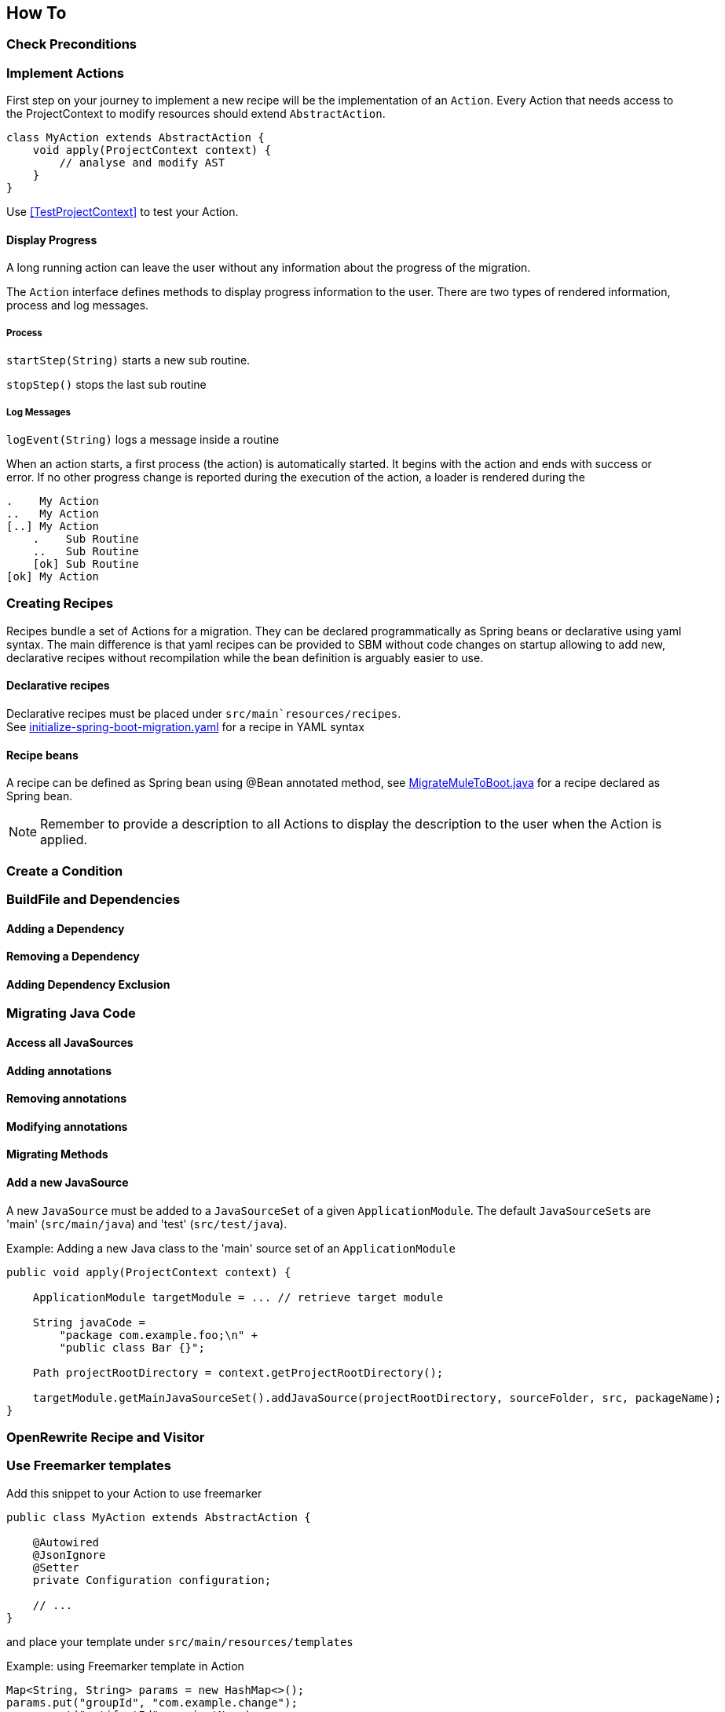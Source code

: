 == How To


=== Check Preconditions



=== Implement Actions
First step on your journey to implement a new recipe will be the implementation of an `Action`.
Every Action that needs access to the ProjectContext to modify resources should extend `AbstractAction`.

[source,java]
....
class MyAction extends AbstractAction {
    void apply(ProjectContext context) {
        // analyse and modify AST
    }
}
....

Use <<TestProjectContext>> to test your Action.

==== Display Progress

A long running action can leave the user without any information about the progress of the migration.

The `Action` interface defines methods to display progress information to the user.
There are two types of rendered information, process and log messages.

===== Process

`startStep(String)` starts a new sub routine.

`stopStep()` stops the last sub routine

===== Log Messages

`logEvent(String)` logs a message inside a routine

When an action starts, a first process (the action) is automatically started.
It begins with the action and ends with success or error.
If no other progress change is reported during the execution of the action, a loader is rendered during the

[source,bash]
.....
.    My Action
..   My Action
[..] My Action
    .    Sub Routine
    ..   Sub Routine
    [ok] Sub Routine
[ok] My Action
.....

=== Creating Recipes

Recipes bundle a set of Actions for a migration.
They can be declared programmatically as Spring beans or declarative using yaml syntax.
The main difference is that yaml recipes can be provided to SBM without code changes on startup allowing to add new,
declarative recipes without recompilation while the bean definition is arguably easier to use.

==== Declarative recipes

Declarative recipes must be placed under `src/main`resources/recipes`. +
See link:{repo}/blob/main/components/sbm-support-boot/src/main/resources/recipes/initialize-spring-boot-migration.yaml[initialize-spring-boot-migration.yaml,window=_blank] for a recipe in YAML syntax

==== Recipe beans

A recipe can be defined as Spring bean using @Bean annotated method, see link:{repo}/blob/main/components/sbm-recipes-mule-to-boot/src/main/java/org/springframework/sbm/mule/MigrateMuleToBoot.java[MigrateMuleToBoot.java,window=_blank] for a recipe declared as Spring bean.

NOTE: Remember to provide a description to all Actions to display the description to the user when the Action is applied.

=== Create a Condition

=== BuildFile and Dependencies

==== Adding a Dependency

==== Removing a Dependency

==== Adding Dependency Exclusion

=== Migrating Java Code

==== Access all JavaSources

==== Adding annotations

==== Removing annotations

==== Modifying annotations

==== Migrating Methods

==== Add a new JavaSource

A new `JavaSource` must be added to a `JavaSourceSet` of a given `ApplicationModule`.
The default ``JavaSourceSet``s are 'main' (`src/main/java`) and 'test' (`src/test/java`).

Example: Adding a new Java class to the 'main' source set of an `ApplicationModule`
[source,java]

.....
public void apply(ProjectContext context) {

    ApplicationModule targetModule = ... // retrieve target module

    String javaCode =
        "package com.example.foo;\n" +
        "public class Bar {}";

    Path projectRootDirectory = context.getProjectRootDirectory();

    targetModule.getMainJavaSourceSet().addJavaSource(projectRootDirectory, sourceFolder, src, packageName);
}
.....

=== OpenRewrite Recipe and Visitor

=== Use Freemarker templates

Add this snippet to your Action to use freemarker

[source,java]
....
public class MyAction extends AbstractAction {

    @Autowired
    @JsonIgnore
    @Setter
    private Configuration configuration;

    // ...
}
....

and place your template under `src/main/resources/templates`

Example: using Freemarker template in Action
[source,java]
.....
Map<String, String> params = new HashMap<>();
params.put("groupId", "com.example.change");
params.put("artifactId", projectName);
params.put("version", "0.1.0-SNAPSHOT");

StringWriter writer = new StringWriter();
try {
    Template template = configuration.getTemplate("minimal-pom-xml.ftl");
    template.process(params, writer);
} catch (TemplateException | IOException e) {
    throw new RuntimeException(e);
}
String src = writer.toString();
.....

=== Migrate Multi Module Projects

==== Access a Module's JavaSources

[[Specialized_Resources]]
=== Specialized Resources

==== Create a Finder to access other resources

The `ProjectContext` only offers direct access to Java and BuildFile resources.
To access other resources the concept of ``Finder``s exists.
A `Finder` implements the `ResourceFinder` interface.

[source,java]
.....
public interface ProjectResourceFinder<T> {
    T apply(ProjectResourceSet projectResourceSet);
}
.....

These ``Finder``s can than be provided to the `search(...)` method of `ProjectContext`.
The `ProjectContext` will provide the `ProjectResourceSet` to the `Finder` and the `Finder` can then filter/search

==== Manipulate Spring Boot properties

==== Create a specialized Resource